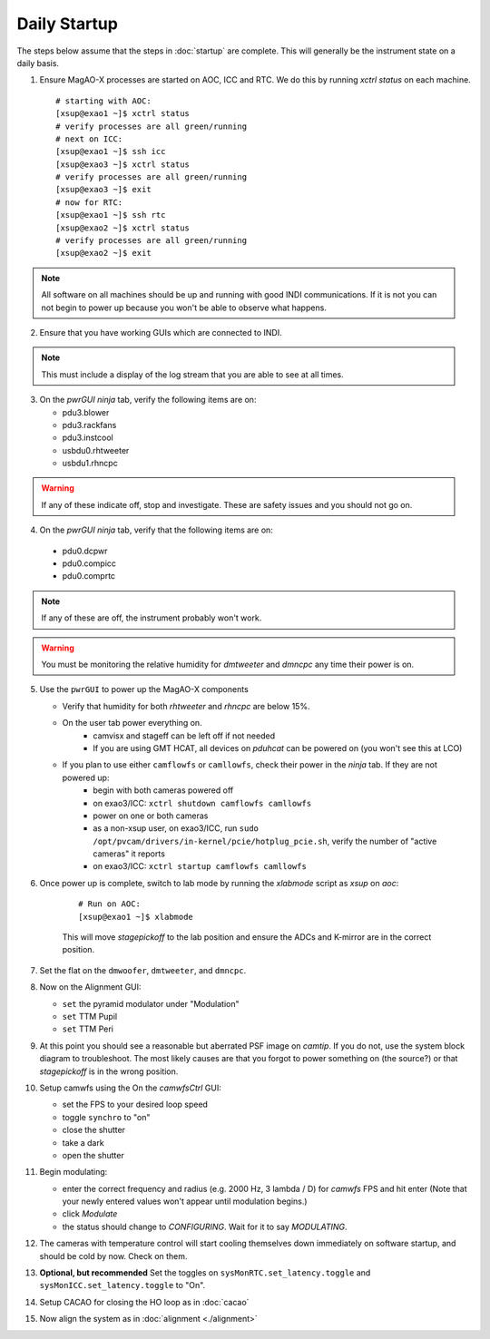 Daily Startup
=============

The steps below assume that the steps in :doc:`startup` are complete. This will
generally be the instrument state on a daily basis.

1. Ensure MagAO-X processes are started on AOC, ICC and RTC.  We do this by running `xctrl status` on each machine.

   ::

      # starting with AOC:
      [xsup@exao1 ~]$ xctrl status
      # verify processes are all green/running
      # next on ICC:
      [xsup@exao1 ~]$ ssh icc
      [xsup@exao3 ~]$ xctrl status
      # verify processes are all green/running
      [xsup@exao3 ~]$ exit
      # now for RTC:
      [xsup@exao1 ~]$ ssh rtc
      [xsup@exao2 ~]$ xctrl status
      # verify processes are all green/running
      [xsup@exao2 ~]$ exit

.. note::
     All software on all machines should be up and running with good INDI communications. If it is not you can not begin to power up because you won't be able to observe what happens.

2. Ensure that you have working GUIs which are connected to INDI.

.. note::
     This must include a display of the log stream that you are able to see at all times.

3. On the `pwrGUI` *ninja* tab, verify the following items are on:

   -  pdu3.blower
   -  pdu3.rackfans
   -  pdu3.instcool
   -  usbdu0.rhtweeter
   -  usbdu1.rhncpc

.. warning::
    If any of these indicate off, stop and investigate.  These are safety issues and you should not go on.

4.  On the `pwrGUI` *ninja* tab, verify that the following items are on:

   -  pdu0.dcpwr
   -  pdu0.compicc
   -  pdu0.comprtc

.. note::
    If any of these are off, the instrument probably won't work.

.. warning::
       You must be monitoring the relative humidity for `dmtweeter` and `dmncpc` any time their power is on.

5. Use the ``pwrGUI`` to power up the MagAO-X components

   - Verify that humidity for both `rhtweeter` and `rhncpc` are below 15%.

   - On the user tab power everything on.
        - camvisx and stageff can be left off if not needed
        - If you are using GMT HCAT, all devices on `pduhcat` can be powered on (you won't see this at LCO)

   - If you plan to use either ``camflowfs`` or ``camllowfs``, check their power in the *ninja* tab.  If they are not powered up:
            - begin with both cameras powered off
            - on exao3/ICC: ``xctrl shutdown camflowfs camllowfs``
            - power on one or both cameras
            - as a non-xsup user, on exao3/ICC, run ``sudo /opt/pvcam/drivers/in-kernel/pcie/hotplug_pcie.sh``, verify the number of "active cameras" it reports
            - on exao3/ICC: ``xctrl startup camflowfs camllowfs``

6. Once power up is complete, switch to lab mode by running the `xlabmode` script as `xsup` on `aoc`:

    ::

      # Run on AOC:
      [xsup@exao1 ~]$ xlabmode

    This will move `stagepickoff` to the lab position and ensure the ADCs and K-mirror are in the correct position.

7. Set the flat on the ``dmwoofer``, ``dmtweeter``, and ``dmncpc``.

8. Now on the Alignment GUI:

   - ``set`` the pyramid modulator under "Modulation"
   - ``set`` TTM Pupil
   - ``set`` TTM Peri

9. At this point you should see a reasonable but aberrated PSF image on `camtip`.   If you do not, use the system block diagram to troubleshoot. The most likely causes are that you forgot to power something on (the source?) or that `stagepickoff` is in the wrong position.


10. Setup camwfs using the On the `camwfsCtrl` GUI:

    - set the FPS to your desired loop speed
    - toggle ``synchro`` to "on"
    - close the shutter
    - take a dark
    - open the shutter

11. Begin modulating: 

    - enter the correct frequency and radius (e.g. 2000 Hz, 3 lambda / D) for `camwfs` FPS and hit enter (Note that your newly entered values won't appear until modulation begins.)
    - click `Modulate`
    - the status should change to `CONFIGURING`.  Wait for it to say `MODULATING`.

12. The cameras with temperature control will start cooling themselves down immediately on software startup, and should be cold by now. Check on them.

13. **Optional, but recommended** Set the toggles on ``sysMonRTC.set_latency.toggle`` and ``sysMonICC.set_latency.toggle`` to "On".

14. Setup CACAO for closing the HO loop as in :doc:`cacao`

15. Now align the system as in :doc:`alignment <./alignment>`

.. |image1| image:: figures/moxa_dio_do.png
.. |image2| image:: figures/moxa_dialog.png
